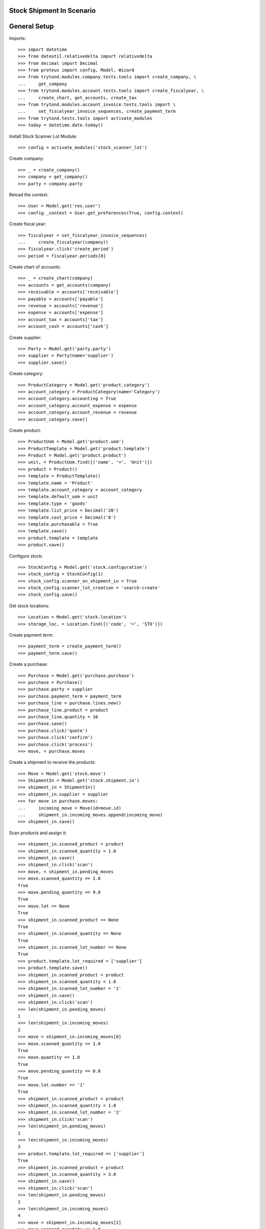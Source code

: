 ===========================
Stock Shipment In Scenario
===========================

=============
General Setup
=============

Imports::

    >>> import datetime
    >>> from dateutil.relativedelta import relativedelta
    >>> from decimal import Decimal
    >>> from proteus import config, Model, Wizard
    >>> from trytond.modules.company.tests.tools import create_company, \
    ...     get_company
    >>> from trytond.modules.account.tests.tools import create_fiscalyear, \
    ...     create_chart, get_accounts, create_tax
    >>> from trytond.modules.account_invoice.tests.tools import \
    ...     set_fiscalyear_invoice_sequences, create_payment_term
    >>> from trytond.tests.tools import activate_modules
    >>> today = datetime.date.today()

Install Stock Scanner Lot Module::

    >>> config = activate_modules('stock_scanner_lot')

Create company::

    >>> _ = create_company()
    >>> company = get_company()
    >>> party = company.party

Reload the context::

    >>> User = Model.get('res.user')
    >>> config._context = User.get_preferences(True, config.context)

Create fiscal year::

    >>> fiscalyear = set_fiscalyear_invoice_sequences(
    ...     create_fiscalyear(company))
    >>> fiscalyear.click('create_period')
    >>> period = fiscalyear.periods[0]

Create chart of accounts::

    >>> _ = create_chart(company)
    >>> accounts = get_accounts(company)
    >>> receivable = accounts['receivable']
    >>> payable = accounts['payable']
    >>> revenue = accounts['revenue']
    >>> expense = accounts['expense']
    >>> account_tax = accounts['tax']
    >>> account_cash = accounts['cash']

Create supplier::

    >>> Party = Model.get('party.party')
    >>> supplier = Party(name='supplier')
    >>> supplier.save()

Create category::

    >>> ProductCategory = Model.get('product.category')
    >>> account_category = ProductCategory(name='Category')
    >>> account_category.accounting = True
    >>> account_category.account_expense = expense
    >>> account_category.account_revenue = revenue
    >>> account_category.save()

Create product::

    >>> ProductUom = Model.get('product.uom')
    >>> ProductTemplate = Model.get('product.template')
    >>> Product = Model.get('product.product')
    >>> unit, = ProductUom.find([('name', '=', 'Unit')])
    >>> product = Product()
    >>> template = ProductTemplate()
    >>> template.name = 'Product'
    >>> template.account_category = account_category
    >>> template.default_uom = unit
    >>> template.type = 'goods'
    >>> template.list_price = Decimal('20')
    >>> template.cost_price = Decimal('8')
    >>> template.purchasable = True
    >>> template.save()
    >>> product.template = template
    >>> product.save()

Configure stock::

    >>> StockConfig = Model.get('stock.configuration')
    >>> stock_config = StockConfig(1)
    >>> stock_config.scanner_on_shipment_in = True
    >>> stock_config.scanner_lot_creation = 'search-create'
    >>> stock_config.save()

Get stock locations::

    >>> Location = Model.get('stock.location')
    >>> storage_loc, = Location.find([('code', '=', 'STO')])

Create payment term::

    >>> payment_term = create_payment_term()
    >>> payment_term.save()

Create a purchase::

    >>> Purchase = Model.get('purchase.purchase')
    >>> purchase = Purchase()
    >>> purchase.party = supplier
    >>> purchase.payment_term = payment_term
    >>> purchase_line = purchase.lines.new()
    >>> purchase_line.product = product
    >>> purchase_line.quantity = 10
    >>> purchase.save()
    >>> purchase.click('quote')
    >>> purchase.click('confirm')
    >>> purchase.click('process')
    >>> move, = purchase.moves

Create a shipment to receive the products::

    >>> Move = Model.get('stock.move')
    >>> ShipmentIn = Model.get('stock.shipment.in')
    >>> shipment_in = ShipmentIn()
    >>> shipment_in.supplier = supplier
    >>> for move in purchase.moves:
    ...     incoming_move = Move(id=move.id)
    ...     shipment_in.incoming_moves.append(incoming_move)
    >>> shipment_in.save()

Scan products and assign it::

    >>> shipment_in.scanned_product = product
    >>> shipment_in.scanned_quantity = 1.0
    >>> shipment_in.save()
    >>> shipment_in.click('scan')
    >>> move, = shipment_in.pending_moves
    >>> move.scanned_quantity == 1.0
    True
    >>> move.pending_quantity == 9.0
    True
    >>> move.lot == None
    True
    >>> shipment_in.scanned_product == None
    True
    >>> shipment_in.scanned_quantity == None
    True
    >>> shipment_in.scanned_lot_number == None
    True
    >>> product.template.lot_required = ['supplier']
    >>> product.template.save()
    >>> shipment_in.scanned_product = product
    >>> shipment_in.scanned_quantity = 1.0
    >>> shipment_in.scanned_lot_number = '1'
    >>> shipment_in.save()
    >>> shipment_in.click('scan')
    >>> len(shipment_in.pending_moves)
    1
    >>> len(shipment_in.incoming_moves)
    2
    >>> move = shipment_in.incoming_moves[0]
    >>> move.scanned_quantity == 1.0
    True
    >>> move.quantity == 1.0
    True
    >>> move.pending_quantity == 0.0
    True
    >>> move.lot.number == '1'
    True
    >>> shipment_in.scanned_product = product
    >>> shipment_in.scanned_quantity = 1.0
    >>> shipment_in.scanned_lot_number = '2'
    >>> shipment_in.click('scan')
    >>> len(shipment_in.pending_moves)
    1
    >>> len(shipment_in.incoming_moves)
    3
    >>> product.template.lot_required == ['supplier']
    True
    >>> shipment_in.scanned_product = product
    >>> shipment_in.scanned_quantity = 3.0
    >>> shipment_in.save()
    >>> shipment_in.click('scan')
    >>> len(shipment_in.pending_moves)
    1
    >>> len(shipment_in.incoming_moves)
    4
    >>> move = shipment_in.incoming_moves[2]
    >>> move.scanned_quantity == 1.0
    True
    >>> move.pending_quantity == 0.0
    True
    >>> move.lot.number == '1'
    True
    >>> shipment_in.scanned_product = product
    >>> shipment_in.scanned_quantity = 1.0
    >>> shipment_in.scanned_lot_number = '2'
    >>> shipment_in.click('scan')
    >>> len(shipment_in.pending_moves)
    1
    >>> len(shipment_in.incoming_moves)
    4
    >>> move = shipment_in.incoming_moves[0]
    >>> move.scanned_quantity == 3.0
    True
    >>> move.pending_quantity == 0.0
    True
    >>> stock_config.scanner_lot_creation = 'always'
    >>> stock_config.save()
    >>> shipment_in.scanned_product = product
    >>> shipment_in.scanned_quantity = 3.0
    >>> shipment_in.click('scan')
    >>> len(shipment_in.pending_moves)
    0
    >>> len(shipment_in.incoming_moves)
    5
    >>> move = shipment_in.incoming_moves[0]
    >>> move.lot.number == today.strftime('%Y-%m-%d')
    True

Set the state as Done::

    >>> Lot = Model.get('stock.lot')
    >>> product.template.lot_required = []
    >>> product.template.save()
    >>> ShipmentIn.receive([shipment_in.id], config.context)
    >>> ShipmentIn.done([shipment_in.id], config.context)
    >>> shipment_in.reload()
    >>> len(shipment_in.incoming_moves)
    5
    >>> len(shipment_in.inventory_moves)
    5
    >>> len(shipment_in.pending_moves)
    0
    >>> sum([m.quantity for m in shipment_in.inventory_moves]) == \
    ...     sum([m.quantity for m in shipment_in.incoming_moves])
    True
    >>> [x.number for x in Lot.find([])] == ['1', '2', today.strftime('%Y-%m-%d'), today.strftime('%Y-%m-%d')]
    True
